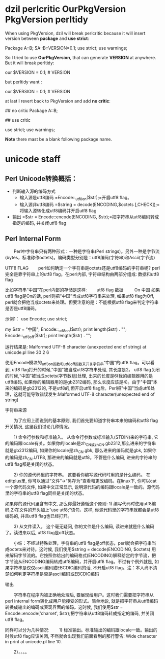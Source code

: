 * dzil perlcritic OurPkgVersion PkgVersion perltidy
When using PkgVersion, dzil will break perlcritic because it will insert version between *package* and *use strict*:

Package A::B;
$A::B::VERSION=0.1;
use strict;
use warnings;

So I tried to use *OurPkgVersion*, that can generate  *VERSION* at anywhere. But it will break perltidy:

our $VERSION = 0.1; # VERSION

but perltidy want :

our $VERSION = 0.1;     # VERSION

at last I revert back to PkgVersion and add *no critic*:

## no critic
Package A::B;

## use critic

use strict;
use warnings;

*Note* there mast be a blank following package name.
* unicode staff
** Perl Unicode转换概括：

- 判断输入源的编码方式
  - 输入源是utf8编码
    =Encode::_utf8_on($str);=开启utf8 flag。
  - 输入源非utf8编码
    =$string = decode(ENCODING,$octets [,CHECK]);=将输入源转化成utf8编码并开启utf8 flag
- 输出 
  =$str = Encode::encode(ENCODING, $str);=把字符串从utf8编码转成指定的编码, 并关闭utf8 flag

** Perl Internal Form

　　Perl中字符串只有两种形式：一种是字符串(Perl strings)。另外一种是字节流(bytes，标准称作octets)。编码类型分别是：utf8编码(字符串)和Ascii(字节流)

UTF8 FLAG
　　perl如何确定一个字符串是octets还是utf8编码的字符串呢? perl完全是靠字符串上的utf8 flag。在perl内部, 字符串结构由两部分组成: 数据和utf8 flag

比如字符串“中国”在perl内部的存储是这样:
　　utf8 flag    数据
       　　 On    中国
如果utf8 flag是On的话, perl则把“中国”当成utf8字符串来处理, 如果utf8 flag为Off, perl就会把他当成octets来处理。但要注意的是：不能根据utf8 flag来判定字符串是否是utf8编码。

示例1：
use Encode;
use strict;

my $str = "中国";
Encode::_utf8_on($str);
print length($str) . "\n";
Encode::_utf8_off($str);
print length($str) . "\n";

运行结果是:
Malformed UTF-8 character (unexpected end of string) at unicode.pl line 30
2
6

使用Encode模块的_utf8_on函数和_utf8_off函数来开关字符串“中国”的utf8 flag。可以看到, utf8 flag打开的时候,"中国"被当成utf8字符串处理, 其长度是2。 utf8 flag关闭的时候,“中国”被当成octets(字节数组)处理, 出来的长度是6(我的编辑器用的是utf8编码, 如果你的编辑器用的是gb2312编码, 那么长度应该是4)。由于"中国"本来的编码是gb2312的, 不是utf8的,但开启utf8 flag后，Perl把"中国"当成utf8处理，这就可能导致错误发生:Malformed UTF-8 character(unexpected end of string)

 

字符串来源

　　为了应用上面说到的基本原则, 我们首先要知道字符串本来的编码和utf8 flag开关情况, 这里我们讨论几种情况。

　　1) 命令行参数和标准输入。 从命令行参数或标准输入(STDIN)来的字符串, 它的编码跟locale有关。如果你的locale是zh_CN或zh_CN.gb2312,那么进来的字符串就是gb2312编码, 如果你的locale是zh_CN.gbk, 那么进来的编码就是gbk, 如果你的编码是zh_CN.UTF8, 那进来的编码就是utf8。不管是什么编码, 进来的字符串的utf8 flag都是关闭的状态。 

　　2) 你的源代码里的字符串。 这要看你编写源代码时用的是什么编码。 在editplus里, 你可以通过“文件”->“另存为”查看和更改编码。在linux下, 你可以cat一个源代码文件, 如果中文正常显示, 说明源代码的编码跟locale是一致的。源代码里的字符串的utf8 flag同样是关闭的状态。　　

     如果你的源代码里含有中文, 那么你最好遵循这个原则: 1) 编写代码时使用utf8编码,2)在文件的开头加上“use utf8;”语句。这样, 你源代码里的字符串就都会是utf8编码的, 并且utf8 flag也已经打开。

　　3) 从文件读入。 这个毫无疑问, 你的文件是什么编码, 读进来就是什么编码了。读进来以后, utf8 flag是off状态。

　　小结：不经过特殊处理，字符串的utf8 flag是off状态，perl就会把字符串当成octets来对待。这时候, 我们使用$string = decode(ENCODING, $octets) 用来解码字节流的。它按照你给出的编码格式(ENCODING)解释给定的字节流，把字节流从ENCODING编码转成utf8编码，并开启utf8 flag。不过有个例外就是, 如果字符串是仅仅ascii编码或EBCDIC编码的话, 不开启utf8 flag。注：本人尚不清楚如何判定字符串是否是ascii编码或EBCDIC编码

输出

　　字符串在程序内被正确地处理后, 要展现给用户。这时我们需要把字符串从perl internal form转化成用户能接受的形式。简单地说, 就是把字符串从utf8编码转换成输出的编码或表现界面的编码。这时候, 我们使用$str = Encode::encode('charset', $str);把字符串从utf8编码转成指定的编码, 并关闭utf8 flag。

同样可以分为几种情况:
　　1) 标准输出。标准输出的编码跟locale一致。输出的时候utf8 flag应该关闭, 不然就会出现我们前面看到的那行警告:
Wide character in print at unicode.pl line 10.

　　2）。。。。
